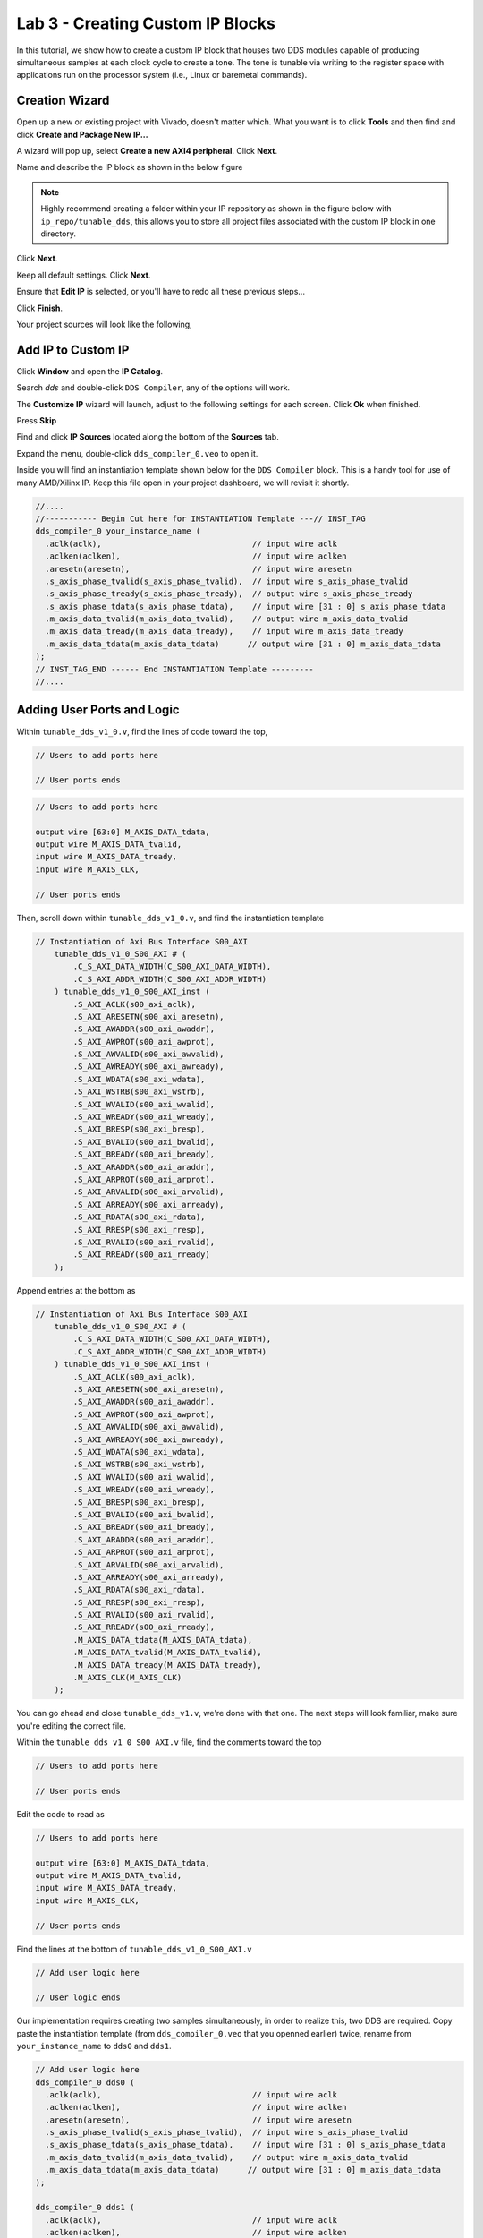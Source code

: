 ==================================
Lab 3 - Creating Custom IP Blocks
==================================

In this tutorial, we show how to create a custom IP block that houses two DDS modules capable of producing simultaneous samples at each clock cycle to create a tone. The tone is tunable via writing to the register space with applications run on the processor system (i.e., Linux or baremetal commands).

Creation Wizard
================

Open up a new or existing project with Vivado, doesn't matter which.  What you want is to click **Tools** and then find and click **Create and Package New IP...** 

.. image:: media/lab3customiptutorial/Screenshot\ 2024-09-19\ 151924.png

A wizard will pop up, select **Create a new AXI4 peripheral**. Click **Next**.

.. image:: media/lab3customiptutorial/Screenshot\ 2024-09-19\ 152001.png

Name and describe the IP block as shown in the below figure

.. note::
    
    Highly recommend creating a folder within your IP repository as shown in the figure below with ``ip_repo/tunable_dds``, this allows you to store all project files associated with the custom IP block in one directory.  

Click **Next**.

.. image:: media/lab3customiptutorial/Screenshot\ 2024-09-19\ 152142.png

Keep all default settings.  Click **Next**.

.. image:: media/lab3customiptutorial/Screenshot\ 2024-09-19\ 152203.png

Ensure that **Edit IP** is selected, or you'll have to redo all these previous steps...

Click **Finish**.

.. image:: media/lab3customiptutorial/Screenshot\ 2024-09-19\ 152215.png

Your project sources will look like the following, 

.. image:: media/lab3customiptutorial/Screenshot\ 2024-09-19\ 152335.png

Add IP to Custom IP
====================

Click **Window** and open the **IP Catalog**.

.. image:: media/lab3customiptutorial/Screenshot\ 2024-09-19\ 153348.png

Search *dds* and double-click ``DDS Compiler``, any of the options will work.

.. image:: media/lab3customiptutorial/Screenshot\ 2024-09-19\ 153412.png

The **Customize IP** wizard will launch, adjust to the following settings for each screen. Click **Ok** when finished.

.. image:: media/lab3customiptutorial/Screenshot\ 2024-09-19\ 153426.png

.. image:: media/lab3customiptutorial/Screenshot\ 2024-09-19\ 153455.png

.. image:: media/lab3customiptutorial/Screenshot\ 2024-09-19\ 153510.png

.. image:: media/lab3customiptutorial/Screenshot\ 2024-09-19\ 153527.png

Press **Skip**

.. image:: media/lab3customiptutorial/Screenshot\ 2024-09-19\ 153550.png

Find and click **IP Sources** located along the bottom of the **Sources** tab.  

.. image:: media/lab3customiptutorial/Screenshot\ 2024-09-19\ 153626.png

Expand the menu, double-click ``dds_compiler_0.veo`` to open it.  

.. image:: media/lab3customiptutorial/Screenshot\ 2024-09-19\ 153646.png

Inside you will find an instantiation template shown below for the ``DDS Compiler`` block.  This is a handy tool for use of many AMD/Xilinx IP.  Keep this file open in your project dashboard, we will revisit it shortly.

.. code-block:: verilog

    //....
    //----------- Begin Cut here for INSTANTIATION Template ---// INST_TAG
    dds_compiler_0 your_instance_name (
      .aclk(aclk),                                // input wire aclk
      .aclken(aclken),                            // input wire aclken
      .aresetn(aresetn),                          // input wire aresetn
      .s_axis_phase_tvalid(s_axis_phase_tvalid),  // input wire s_axis_phase_tvalid
      .s_axis_phase_tready(s_axis_phase_tready),  // output wire s_axis_phase_tready
      .s_axis_phase_tdata(s_axis_phase_tdata),    // input wire [31 : 0] s_axis_phase_tdata
      .m_axis_data_tvalid(m_axis_data_tvalid),    // output wire m_axis_data_tvalid
      .m_axis_data_tready(m_axis_data_tready),    // input wire m_axis_data_tready
      .m_axis_data_tdata(m_axis_data_tdata)      // output wire [31 : 0] m_axis_data_tdata
    );
    // INST_TAG_END ------ End INSTANTIATION Template ---------
    //....

Adding User Ports and Logic
============================

Within ``tunable_dds_v1_0.v``, find the lines of code toward the top,

.. code-block:: verilog

    // Users to add ports here

    // User ports ends
    
.. code-block:: verilog

    // Users to add ports here
    
    output wire [63:0] M_AXIS_DATA_tdata,
    output wire M_AXIS_DATA_tvalid,
    input wire M_AXIS_DATA_tready,
    input wire M_AXIS_CLK,
    
    // User ports ends

Then, scroll down within ``tunable_dds_v1_0.v``, and find the instantiation template

.. code-block:: verilog

    // Instantiation of Axi Bus Interface S00_AXI
        tunable_dds_v1_0_S00_AXI # ( 
            .C_S_AXI_DATA_WIDTH(C_S00_AXI_DATA_WIDTH),
            .C_S_AXI_ADDR_WIDTH(C_S00_AXI_ADDR_WIDTH)
        ) tunable_dds_v1_0_S00_AXI_inst (
            .S_AXI_ACLK(s00_axi_aclk),
            .S_AXI_ARESETN(s00_axi_aresetn),
            .S_AXI_AWADDR(s00_axi_awaddr),
            .S_AXI_AWPROT(s00_axi_awprot),
            .S_AXI_AWVALID(s00_axi_awvalid),
            .S_AXI_AWREADY(s00_axi_awready),
            .S_AXI_WDATA(s00_axi_wdata),
            .S_AXI_WSTRB(s00_axi_wstrb),
            .S_AXI_WVALID(s00_axi_wvalid),
            .S_AXI_WREADY(s00_axi_wready),
            .S_AXI_BRESP(s00_axi_bresp),
            .S_AXI_BVALID(s00_axi_bvalid),
            .S_AXI_BREADY(s00_axi_bready),
            .S_AXI_ARADDR(s00_axi_araddr),
            .S_AXI_ARPROT(s00_axi_arprot),
            .S_AXI_ARVALID(s00_axi_arvalid),
            .S_AXI_ARREADY(s00_axi_arready),
            .S_AXI_RDATA(s00_axi_rdata),
            .S_AXI_RRESP(s00_axi_rresp),
            .S_AXI_RVALID(s00_axi_rvalid),
            .S_AXI_RREADY(s00_axi_rready)
        );
        
Append entries at the bottom as 

.. code-block:: verilog

    // Instantiation of Axi Bus Interface S00_AXI
        tunable_dds_v1_0_S00_AXI # ( 
            .C_S_AXI_DATA_WIDTH(C_S00_AXI_DATA_WIDTH),
            .C_S_AXI_ADDR_WIDTH(C_S00_AXI_ADDR_WIDTH)
        ) tunable_dds_v1_0_S00_AXI_inst (
            .S_AXI_ACLK(s00_axi_aclk),
            .S_AXI_ARESETN(s00_axi_aresetn),
            .S_AXI_AWADDR(s00_axi_awaddr),
            .S_AXI_AWPROT(s00_axi_awprot),
            .S_AXI_AWVALID(s00_axi_awvalid),
            .S_AXI_AWREADY(s00_axi_awready),
            .S_AXI_WDATA(s00_axi_wdata),
            .S_AXI_WSTRB(s00_axi_wstrb),
            .S_AXI_WVALID(s00_axi_wvalid),
            .S_AXI_WREADY(s00_axi_wready),
            .S_AXI_BRESP(s00_axi_bresp),
            .S_AXI_BVALID(s00_axi_bvalid),
            .S_AXI_BREADY(s00_axi_bready),
            .S_AXI_ARADDR(s00_axi_araddr),
            .S_AXI_ARPROT(s00_axi_arprot),
            .S_AXI_ARVALID(s00_axi_arvalid),
            .S_AXI_ARREADY(s00_axi_arready),
            .S_AXI_RDATA(s00_axi_rdata),
            .S_AXI_RRESP(s00_axi_rresp),
            .S_AXI_RVALID(s00_axi_rvalid),
            .S_AXI_RREADY(s00_axi_rready),
            .M_AXIS_DATA_tdata(M_AXIS_DATA_tdata),
            .M_AXIS_DATA_tvalid(M_AXIS_DATA_tvalid),
            .M_AXIS_DATA_tready(M_AXIS_DATA_tready),
            .M_AXIS_CLK(M_AXIS_CLK)            
        );

You can go ahead and close ``tunable_dds_v1.v``, we're done with that one.  The next steps will look familiar, make sure you're editing the correct file.

Within the ``tunable_dds_v1_0_S00_AXI.v`` file, find the comments toward the top 

.. code-block:: verilog

    // Users to add ports here
    
    // User ports ends

Edit the code to read as

.. code-block:: verilog

    // Users to add ports here
    
    output wire [63:0] M_AXIS_DATA_tdata,
    output wire M_AXIS_DATA_tvalid,
    input wire M_AXIS_DATA_tready,
    input wire M_AXIS_CLK,
    
    // User ports ends
    
Find the lines at the bottom of ``tunable_dds_v1_0_S00_AXI.v``

.. code-block:: verilog

    // Add user logic here

    // User logic ends

Our implementation requires creating two samples simultaneously, in order to realize this, two DDS are required.  Copy paste the instantiation template (from ``dds_compiler_0.veo`` that you openned earlier) twice, rename from ``your_instance_name`` to ``dds0`` and ``dds1``.

.. code-block:: verilog

    // Add user logic here
    dds_compiler_0 dds0 (
      .aclk(aclk),                                // input wire aclk
      .aclken(aclken),                            // input wire aclken
      .aresetn(aresetn),                          // input wire aresetn
      .s_axis_phase_tvalid(s_axis_phase_tvalid),  // input wire s_axis_phase_tvalid
      .s_axis_phase_tdata(s_axis_phase_tdata),    // input wire [31 : 0] s_axis_phase_tdata
      .m_axis_data_tvalid(m_axis_data_tvalid),    // output wire m_axis_data_tvalid
      .m_axis_data_tdata(m_axis_data_tdata)      // output wire [31 : 0] m_axis_data_tdata
    );
    
    dds_compiler_0 dds1 (
      .aclk(aclk),                                // input wire aclk
      .aclken(aclken),                            // input wire aclken
      .aresetn(aresetn),                          // input wire aresetn
      .s_axis_phase_tvalid(s_axis_phase_tvalid),  // input wire s_axis_phase_tvalid
      .s_axis_phase_tdata(s_axis_phase_tdata),    // input wire [31 : 0] s_axis_phase_tdata
      .m_axis_data_tvalid(m_axis_data_tvalid),    // output wire m_axis_data_tvalid
      .m_axis_data_tdata(m_axis_data_tdata)      // output wire [31 : 0] m_axis_data_tdata
    );
    // User logic ends
    

Now comes the key part, we need to tie the ``slv_reg`` variables to those ``s_axis_phase_`` inputs for the instantiation.  Ultimately, the ``slv_reg`` variables will reference a piece of memory that we will write to with our embedded system.  The addresses are auto-assigned whenever this block is used in a Vivado design, i.e., a base register of ``0xa0000000`` corresponds to ``slv_reg0`` and since our register address width (``C_S_AXI_ADDR_WIDTH``) is ``4``, ``slv_reg1`` corresponds to ``0xa0000004``.

Add/change to the code as follows:

* At the bottom of the code snippet, ``assign dds_resetn = steady_slv_reg0[0];``, and ``assign phz_inc_start = slv_reg1[15:0];`` map the register space to values that feed our DDS.
* Note the change of using ``M_AXIS_CLK`` for the ``.aclk`` and ``M_AXIS_DATA_tready``.   
* The handshaking ``M_AXIS_DATA_tvalid`` is a logical AND combination from both DDS.
* We lead the phase of ``dds1`` by and offset of half the phase increment rate, this is accomplished by a barrel shift ``phz_inc_start >> 1``.  This creates a set of two time samples at each clock cycle.

.. code-block:: verilog

    // Add user logic here
        
    wire dds_resetn;
    
    wire [15:0] phz_inc_start;
    
    reg [31:0] m0_axis_data_tdata;
    reg m0_axis_data_tvalid;
    
    reg [31:0] m1_axis_data_tdata;
    reg m1_axis_data_tvalid;
    
    dds_compiler_0 dds0 (
      .aclk(M_AXIS_CLK),                                // input wire aclk
      .aclken(1),                                       // input wire aclken
      .aresetn(dds_resetn),                             // input wire aresetn
      .s_axis_phase_tvalid(1),                          // input wire s_axis_phase_tvalid
      .s_axis_phase_tdata({16'b0,phz_inc_start}),       // input wire [31 : 0] s_axis_phase_tdata
      .m_axis_data_tvalid(m0_axis_data_tvalid),         // output wire m_axis_data_tvalid
      .m_axis_data_tready(M_AXIS_DATA_tready),          // input wire m_axis_data_tready
      .m_axis_data_tdata(m0_axis_data_tdata)            // output wire [31 : 0] m_axis_data_tdata
    );
    
    dds_compiler_0 dds1 (
      .aclk(M_AXIS_CLK),                                            // input wire aclk
      .aclken(1),                                                   // input wire aclken
      .aresetn(dds_resetn),                                         // input wire aresetn
      .s_axis_phase_tvalid(1),                                      // input wire s_axis_phase_tvalid
      .s_axis_phase_tdata({phz_inc_start >> 1, phz_inc_start}),     // input wire [31 : 0] s_axis_phase_tdata
      .m_axis_data_tvalid(m1_axis_data_tvalid),                     // output wire m_axis_data_tvalid
      .m_axis_data_tready(M_AXIS_DATA_tready),                      // input wire m_axis_data_tready
      .m_axis_data_tdata(m1_axis_data_tdata)                        // output wire [31 : 0] m_axis_data_tdata
    );
        
    assign M_AXIS_DATA_tdata = {m1_axis_data_tdata,m0_axis_data_tdata}; 
    assign M_AXIS_DATA_tvalid = m0_axis_data_tvalid & m1_axis_data_tvalid;
    
    assign dds_resetn = steady_slv_reg0[0];
    assign phz_inc_start = slv_reg1[15:0];

    // User logic ends

Your project sources should now look like the following, 

.. image:: media/lab3customiptutorial/Screenshot\ 2024-09-20\ 100910.png

Packaging the Custom IP
========================

Along the **Flow Navigator** side bar, click **Edit Packaged IP**.

.. image:: media/lab3customiptutorial/Screenshot\ 2024-09-20\ 100931.png

This opens the tab shown below.

.. image:: media/lab3customiptutorial/Screenshot\ 2024-09-20\ 101006.png

Click on **Customization Parameters**, and then click **Merge changes from Customization Parameters Wizard**, press **Ok** through any prompts.

.. image:: media/lab3customiptutorial/Screenshot\ 2024-09-20\ 101020.png

Click on **Ports and Interfaces**, this next bit is important to ensure the peripheral has a correct AXI-Stream interface.

.. image:: media/lab3customiptutorial/Screenshot\ 2024-09-20\ 101032.png

Select the group of ports by *Ctrl + click* each one, then *Right click* on a member of the group to open the menu, click **+ Add Bus Interface...**

.. image:: media/lab3customiptutorial/Screenshot\ 2024-09-20\ 101059.png

Click the elipsis **...** on the side.

.. image:: media/lab3customiptutorial/Screenshot\ 2024-09-20\ 101117.png

Select **axis_rtl** corresponding to AMBA AXI4-Stream Interface. Click **Ok**

.. image:: media/lab3customiptutorial/Screenshot\ 2024-09-20\ 101128.png

Change the name to ``M_AXIS_DATA``.

.. image:: media/lab3customiptutorial/Screenshot\ 2024-09-20\ 101152.png

Click the **Port Mapping** tab.  Match ``TDATA`` on the right (click it) with ``M_AXIS_DATA_tdata`` (click it) and then click **Map Ports**.  

.. image:: media/lab3customiptutorial/Screenshot\ 2024-09-20\ 101214.png

.. image:: media/lab3customiptutorial/Screenshot\ 2024-09-20\ 101225.png

Repeat the same process for ``TVALID`` and ``M_AXIS_DATA_tvalid`` and ``TREADY`` and ``M_AXIS_DATA_tready``. Click **Ok**.

.. image:: media/lab3customiptutorial/Screenshot\ 2024-09-20\ 101249.png

Right click the new peripheral created ``M_AXIS_DATA``, and click **Associate Clocks...**

.. image:: media/lab3customiptutorial/Screenshot\ 2024-09-20\ 101333.png

Check ``M_AXIS_CLK``.  Click **Ok**.

.. image:: media/lab3customiptutorial/Screenshot\ 2024-09-20\ 101343.png

Click **Review and Package**. Click on **Edit packaging settings**.

.. image:: media/lab3customiptutorial/Screenshot\ 2024-09-20\ 101401.png

Ensure that **Delete project after packaging** is unchecked.

.. note:: 

    **CRITICALLY IMPORTANT**: If **Delete project after packaging** is checked, this will delete your ability to further edit this IP and you will have to start all over.  No clue why it is a default setting in Vivado that this is checked.

Once unchecked, click **Ok**.

.. image:: media/lab3customiptutorial/Screenshot\ 2024-09-20\ 101422.png

Click **Re-Package IP**

.. image:: media/lab3customiptutorial/Screenshot\ 2024-09-20\ 101437.png